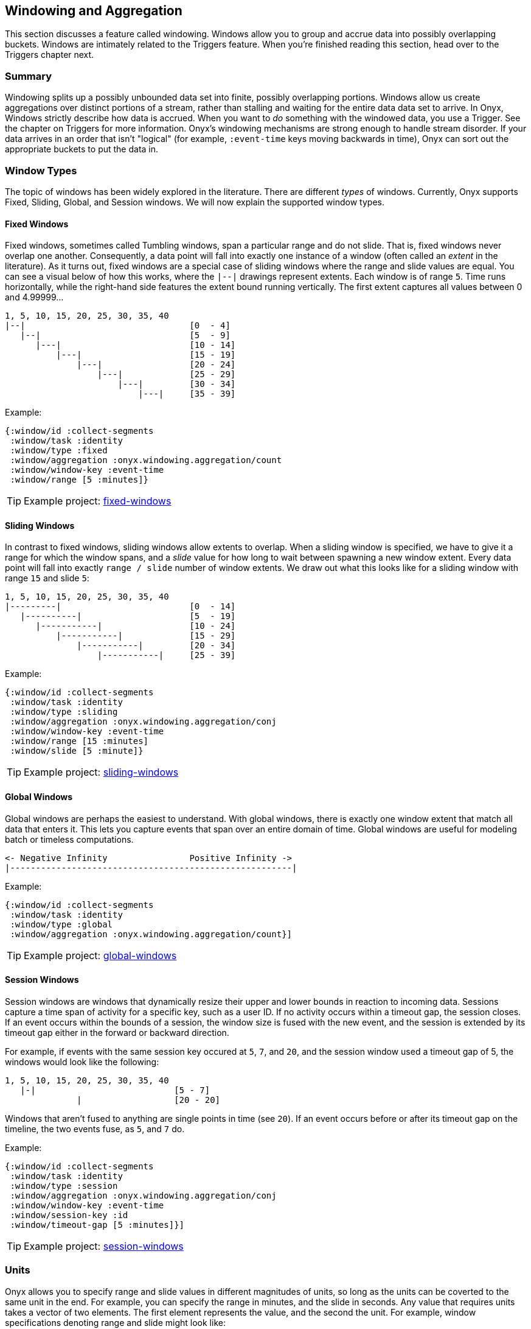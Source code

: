 [[windowing-and-aggregation]]
== Windowing and Aggregation

This section discusses a feature called windowing. Windows allow you to
group and accrue data into possibly overlapping buckets. Windows are
intimately related to the Triggers feature. When you're finished reading
this section, head over to the Triggers chapter next.

=== Summary

Windowing splits up a possibly unbounded data set into finite, possibly
overlapping portions. Windows allow us create aggregations over distinct
portions of a stream, rather than stalling and waiting for the entire
data data set to arrive. In Onyx, Windows strictly describe how data is
accrued. When you want to _do_ something with the windowed data, you use
a Trigger. See the chapter on Triggers for more information. Onyx's
windowing mechanisms are strong enough to handle stream disorder. If
your data arrives in an order that isn't "logical" (for example,
`:event-time` keys moving backwards in time), Onyx can sort out the
appropriate buckets to put the data in.

=== Window Types

The topic of windows has been widely explored in the literature. There
are different _types_ of windows. Currently, Onyx supports Fixed,
Sliding, Global, and Session windows. We will now explain the supported
window types.

==== Fixed Windows

Fixed windows, sometimes called Tumbling windows, span a particular
range and do not slide. That is, fixed windows never overlap one
another. Consequently, a data point will fall into exactly one instance
of a window (often called an _extent_ in the literature). As it turns
out, fixed windows are a special case of sliding windows where the range
and slide values are equal. You can see a visual below of how this
works, where the `|--|` drawings represent extents. Each window is of
range `5`. Time runs horizontally, while the right-hand side features
the extent bound running vertically. The first extent captures all
values between 0 and 4.99999...

[source,text]
----
1, 5, 10, 15, 20, 25, 30, 35, 40
|--|                                [0  - 4]
   |--|                             [5  - 9]
      |---|                         [10 - 14]
          |---|                     [15 - 19]
              |---|                 [20 - 24]
                  |---|             [25 - 29]
                      |---|         [30 - 34]
                          |---|     [35 - 39]
----

Example:

[source,clojure]
----
{:window/id :collect-segments
 :window/task :identity
 :window/type :fixed
 :window/aggregation :onyx.windowing.aggregation/count
 :window/window-key :event-time
 :window/range [5 :minutes]}
----

TIP: Example project:
https://github.com/onyx-platform/onyx-examples/tree/0.9.x/fixed-windows[fixed-windows]

==== Sliding Windows

In contrast to fixed windows, sliding windows allow extents to overlap.
When a sliding window is specified, we have to give it a range for which
the window spans, and a _slide_ value for how long to wait between
spawning a new window extent. Every data point will fall into exactly
`range / slide` number of window extents. We draw out what this looks
like for a sliding window with range `15` and slide `5`:

[source,text]
----
1, 5, 10, 15, 20, 25, 30, 35, 40
|---------|                         [0  - 14]
   |----------|                     [5  - 19]
      |-----------|                 [10 - 24]
          |-----------|             [15 - 29]
              |-----------|         [20 - 34]
                  |-----------|     [25 - 39]
----

Example:

[source,clojure]
----
{:window/id :collect-segments
 :window/task :identity
 :window/type :sliding
 :window/aggregation :onyx.windowing.aggregation/conj
 :window/window-key :event-time
 :window/range [15 :minutes]
 :window/slide [5 :minute]}
----

TIP: Example project:
https://github.com/onyx-platform/onyx-examples/tree/0.9.x/sliding-windows[sliding-windows]

==== Global Windows

Global windows are perhaps the easiest to understand. With global
windows, there is exactly one window extent that match all data that
enters it. This lets you capture events that span over an entire domain
of time. Global windows are useful for modeling batch or timeless
computations.

[source,text]
----
<- Negative Infinity                Positive Infinity ->
|-------------------------------------------------------|
----

Example:

[source,clojure]
----
{:window/id :collect-segments
 :window/task :identity
 :window/type :global
 :window/aggregation :onyx.windowing.aggregation/count}]
----

TIP: Example project:
https://github.com/onyx-platform/onyx-examples/tree/0.9.x/global-windows[global-windows]

==== Session Windows

Session windows are windows that dynamically resize their upper and
lower bounds in reaction to incoming data. Sessions capture a time span
of activity for a specific key, such as a user ID. If no activity occurs
within a timeout gap, the session closes. If an event occurs within the
bounds of a session, the window size is fused with the new event, and
the session is extended by its timeout gap either in the forward or
backward direction.

For example, if events with the same session key occured at `5`, `7`,
and `20`, and the session window used a timeout gap of 5, the windows
would look like the following:

[source,text]
----
1, 5, 10, 15, 20, 25, 30, 35, 40
   |-|                           [5 - 7]
              |                  [20 - 20]
----

Windows that aren't fused to anything are single points in time (see
`20`). If an event occurs before or after its timeout gap on the
timeline, the two events fuse, as `5`, and `7` do.

Example:

[source,clojure]
----
{:window/id :collect-segments
 :window/task :identity
 :window/type :session
 :window/aggregation :onyx.windowing.aggregation/conj
 :window/window-key :event-time
 :window/session-key :id
 :window/timeout-gap [5 :minutes]}]
----

TIP: Example project:
https://github.com/onyx-platform/onyx-examples/tree/0.9.x/session-windows[session-windows]

=== Units

Onyx allows you to specify range and slide values in different
magnitudes of units, so long as the units can be coverted to the same
unit in the end. For example, you can specify the range in minutes, and
the slide in seconds. Any value that requires units takes a vector of
two elements. The first element represents the value, and the second the
unit. For example, window specifications denoting range and slide might
look like:

[source,clojure]
----
{:window/range [1 :minute]
 :window/slide [30 :seconds]}
----

See the information model for all supported units. You can use a
singular form (e.g. `:minute`) instead of the plural (e.g. `:minutes`)
where it makes sense for readability.

Onyx is also capable of sliding by `:elements`. This is often referred
to as "slide-by-tuple" in research. Onyx doesn't require a time-based
range and slide value. Any totally ordered value will work equivalently.

=== Aggregation

Windows allow you accrete data over time. Sometimes, you want to store
all the data. Othertimes you want to incrementally compact the data.
Window specifications must provide a `:window/aggregation` key. We'll go
over an example of every type of aggregation that Onyx supports.

==== `:onyx.windowing.aggregation/conj`

The `:conj` aggregation is the simplest. It collects segments for this
window and retains them in a vector, unchanged.

[source,clojure]
----
{:window/id :collect-segments
 :window/task :identity
 :window/type :sliding
 :window/aggregation :onyx.windowing.aggregation/conj
 :window/window-key :event-time
 :window/range [30 :minutes]
 :window/slide [5 :minutes]
 :window/doc "Collects segments on a 30 minute window sliding every 5 minutes"}
----

==== `:onyx.windowing.aggregation/count`

The `:onyx.windowing.aggregation/count` operation counts the number of
segments in the window.

[source,clojure]
----
{:window/id :count-segments
 :window/task :identity
 :window/type :fixed
 :window/aggregation :onyx.windowing.aggregation/count
 :window/window-key :event-time
 :window/range [1 :hour]
 :window/doc "Counts segments in one hour fixed windows"}
----

==== `:onyx.windowing.aggregation/sum`

The `:sum` operation adds the values of `:age` for all segments in the
window.

[source,clojure]
----
{:window/id :sum-ages
 :window/task :identity
 :window/type :fixed
 :window/aggregation [:onyx.windowing.aggregation/sum :age]
 :window/window-key :event-time
 :window/range [1 :hour]
 :window/doc "Adds the :age key in all segments in 1 hour fixed windows"}
----

==== `:onyx.windowing.aggregation/min`

The `:min` operation retains the minimum value found for `:age`. An
initial value must be supplied via `:window/init`.

[source,clojure]
----
{:window/id :min-age
 :window/task :identity
 :window/type :fixed
 :window/aggregation [:onyx.windowing.aggregation/min :age]
 :window/init 100
 :window/window-key :event-time
 :window/range [30 :minutes]
 :window/doc "Finds the minimum :age in 30 minute fixed windows, default is 100"}
----

==== `:onyx.windowing.aggregation/max`

The `:max` operation retains the maximum value found for `:age`. An
initial value must be supplied via `:window/init`.

[source,clojure]
----
{:window/id :max-age
 :window/task :identity
 :window/type :fixed
 :window/aggregation [:onyx.windowing.aggregation/max :age]
 :window/init 0
 :window/window-key :event-time
 :window/range [30 :minutes]
 :window/doc "Finds the maximum :age in 30 minute fixed windows, default is 0"}
----

==== `:onyx.windowing.aggregation/average`

The `:average` operation maintains an average over `:age`. The state is
maintained as a map with three keys - `:n`, the number of elements, `:sum`, the running sum,
and `:average`, the running average.

[source,clojure]
----
{:window/id :average-age
 :window/task :identity
 :window/type :fixed
 :window/aggregation [:onyx.windowing.aggregation/average :age]
 :window/window-key :event-time
 :window/range [30 :minutes]
 :window/doc "Finds the average :age in 30 minute fixed windows, default is 0"}
----

==== `:onyx.windowing.aggregation/collect-by-key`

The `:collect-by-key` operation maintains a collection of all segments
with a common key.

[source,clojure]
----
{:window/id :collect-members
 :window/task :identity
 :window/type :fixed
 :window/aggregation [:onyx.windowing.aggregation/collect-by-key :team]
 :window/window-key :event-time
 :window/range [30 :minutes]
 :window/doc "Collects all users on the same :team in 30 minute fixed windows"}
----

==== Grouping

All of the above aggregates have slightly different behavior when
`:onyx/group-by-key` or `:onyx/group-by-fn` are specified on the catalog
entry. Instead of the maintaining a scalar value in the aggregate, Onyx
maintains a map. The keys of the map are the grouped values, and values
of the map are normal scalar aggregates.

For example, if you had the catalog entry set to `:onyx/group-by-key`
with value `:name`, and you used a window aggregate of
`:onyx.windowing.aggregation/count`, and you sent through segments
`[{:name "john"} {:name "tiffany"} {:name "john"}]`, the aggregate map
would look like `{"john" 2 "tiffany" 1}`.

=== Window Specification

See the Information Model chapter for an exact specification of what
values the Window maps need to supply. Here we will describe what each
of the keys mean.

|===
|key name | description

|`:window/id` |A unique identifier per window

|`:window/task` |The workflow task over which the window operates

|`:window/type` |Which type of window this is (fixed, sliding, etc)

|`:window/aggregation` |The aggregation function to apply, as described
above. If this operation is over a key, this is a vector, with the
second element being the key.

|`:window/window-key` |The key over which the range will be calculated

|`:window/range` |The span of the window

|`:window/slide` |The delay to wait to start a new window after the
previous window

|`:window/init` |The initial value required for some types of
aggregation

|`:window/min-value` |A strict mininum value that `:window/window-key`
can ever be, default is 0.

|`:window/doc` |An optional docstring explaining the window's purpose
|===
